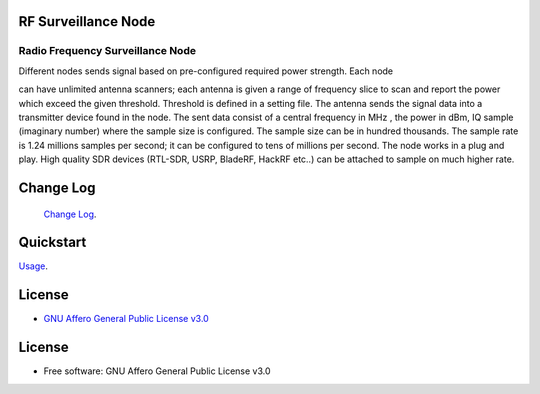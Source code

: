 RF Surveillance Node
====================

.. start-badges see https://shields.io/badges and collection see https://github.com/inttter/md-badges

| |build| |release_version| |wheel|
| |docs| |pylint| |supported_versions|
| |ruff| |gh-lic| |commits_since_specific_tag_on_main|


Radio Frequency Surveillance Node
---------------------------------
| Different nodes sends signal based on pre-configured required power strength. Each node
can have unlimited antenna scanners; each antenna is given a range of frequency slice to scan and report
the power which exceed the given threshold. Threshold is defined in a setting file.
The antenna sends the signal data into a transmitter device found in the node.
The sent data consist of a central frequency in MHz , the power in dBm, IQ sample (imaginary number) where the sample size is configured.
The sample size can be in hundred thousands. The sample rate is 1.24 millions samples per second; it can be configured to tens of millions per second.
The node works in a plug and play. High quality SDR devices (RTL-SDR, USRP, BladeRF, HackRF etc..) can be attached to sample on much higher rate.

|rf_node|
|rf_node_console|




Change Log
==========
 `Change Log <https://github.com/alanmehio/rf-surveillance-node/blob/main/CHANGELOG.rst>`_.

Quickstart
==========
| `Usage <https://github.com/alanmehio/rf-surveillance-node/blob/main/docs/source/contents/usage.rst>`_.


License
=======


* `GNU Affero General Public License v3.0`_


License
=======

* Free software: GNU Affero General Public License v3.0



.. LINKS

.. _GNU Affero General Public License v3.0: https://github.com/alanmehio/rf-surveillance-node/blob/main/LICENSE



.. BADGE ALIASES

.. Build Status
.. Github Actions: Test Workflow Status for specific branch <branch>

.. |build| image:: https://img.shields.io/github/workflow/status/alanmehio/rf-surveillance-node/Test%20Python%20Package/main?label=build&logo=github-actions&logoColor=%233392FF
    :alt: GitHub Workflow Status (branch)
    :target: https://github.com/alanmehio/rf-surveillance-node/actions/workflows/test.yaml?query=branch%3Amain


.. Documentation

.. |docs| image:: https://img.shields.io/readthedocs/rf-surveillance-node/latest?logo=readthedocs&logoColor=lightblue
    :alt: Read the Docs (version)
    :target: https://rf-surveillance-node.readthedocs.io/en/latest/

.. |pylint| image:: https://img.shields.io/badge/linting-pylint-yellowgreen
    :target: https://github.com/pylint-dev/pylint

.. PyPI

.. |release_version| image:: https://img.shields.io/pypi/v/rf-surveillance-node
    :alt: Production Version
    :target: https://pypi.org/project/rf-surveillance-node/

.. |wheel| image:: https://img.shields.io/pypi/wheel/rf-surveillance-node?color=green&label=wheel
    :alt: PyPI - Wheel
    :target: https://pypi.org/project/rf-surveillance-node

.. |supported_versions| image:: https://img.shields.io/pypi/pyversions/rf-surveillance-node?color=blue&label=python&logo=python&logoColor=%23ccccff
    :alt: Supported Python versions
    :target: https://pypi.org/project/rf-surveillance-node

.. Github Releases & Tags

.. |commits_since_specific_tag_on_main| image:: https://img.shields.io/github/commits-since/alanmehio/rf-surveillance-node/v0.0.1/main?color=blue&logo=github
    :alt: GitHub commits since tagged version (branch)
    :target: https://github.com/alanmehio/rf-surveillance-node/compare/v0.0.1..main

.. |commits_since_latest_github_release| image:: https://img.shields.io/github/commits-since/alanmehio/rf-surveillance-node/latest?color=blue&logo=semver&sort=semver
    :alt: GitHub commits since latest release (by SemVer)

.. LICENSE (eg AGPL, MIT)
.. Github License

.. |gh-lic| image:: https://img.shields.io/badge/license-GNU_Affero-orange
    :alt: GitHub
    :target: https://github.com/alanmehio/rf-surveillance-node/blob/main/LICENSE


.. Ruff linter for Fast Python Linting

.. |ruff| image:: https://img.shields.io/badge/codestyle-ruff-000000.svg
    :alt: Ruff
    :target: https://docs.astral.sh/ruff/


.. Local linux command: CTRL+Shift+Alt+R key


.. Local Image as link


.. |rf_node| image:: https://github.com/alanmehio/rf-surveillance-node/blob/main/media/rf-node.png
                :alt: RF Surveillance Node

.. |rf_node_console| image:: https://github.com/alanmehio/rf-surveillance-node/blob/main/media/screen/rf-node-console.gif
                :alt: RF Surveillance Node Console Display for two RTL-SDR devices

.. |rf_central| image:: https://github.com/alanmehio/rf-surveillance-node/blob/main/media/rf-central.jpeg
                :alt: RF Surveillance Central(Server)
.. |rf_central_console| image:: https://github.com/alanmehio/rf-surveillance-node-node/blob/main/media/screen/rf-central-console.gif
                :alt: RF Surveillance Central(Server) console output


